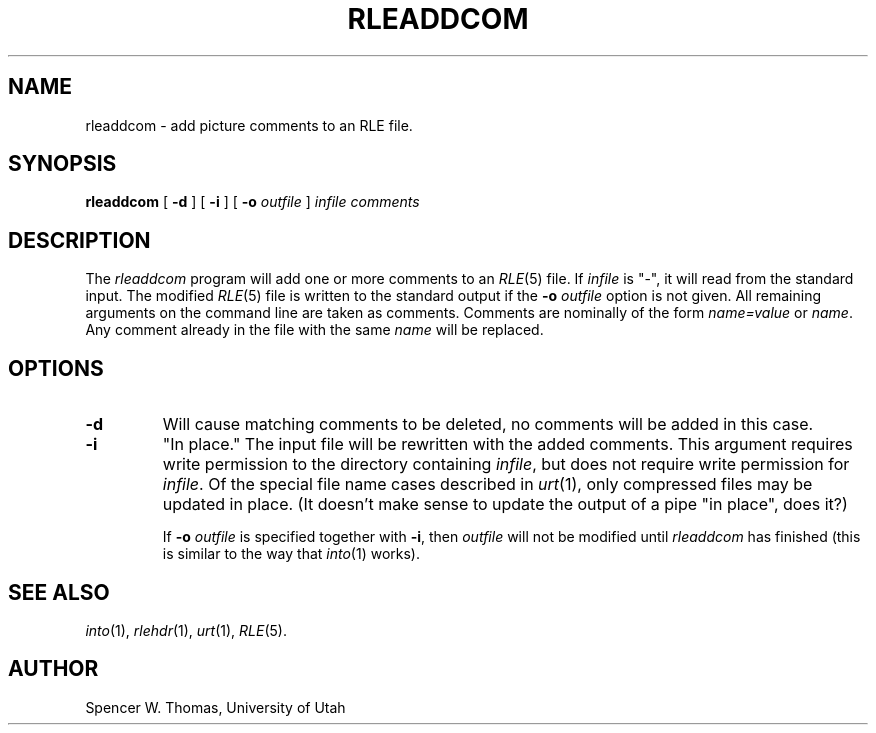 .\" Copyright (c) 1986, University of Utah
.TH RLEADDCOM 1 2/2/87 1
.UC 4
.SH NAME
rleaddcom \- add picture comments to an RLE file.
.SH SYNOPSIS
.B
rleaddcom
[
.B \-d
] [
.B \-i
] [
.B \-o
.I outfile
]
.I infile
.I comments
.SH DESCRIPTION
The
.I rleaddcom
program will add one or more comments to an
.IR RLE (5)
file.  If
.I infile
is "\-", it will read from the standard input.  The modified
.IR RLE (5)
file is written to the standard output if the
.B \-o
.I outfile
option is not given.  All remaining arguments on
the command line are taken as comments.  Comments are nominally of the
form
.I name=value
or
.IR name .
Any comment already in the file with the same
.I name
will be replaced.
.SH OPTIONS
.TP
.B \-d
Will cause matching comments to be deleted, no comments will be added
in this case.
.TP
.B \-i
"In place."  The input file will be rewritten with the added comments.
This argument requires write permission to the directory containing
.IR infile ,
but does not require write permission for
.IR infile .
Of the special file name cases described in
.IR urt (1),
only compressed files may be updated in place.  (It doesn't make sense
to update the output of a pipe "in place", does it?)

If
.BI  \-o " outfile"
is specified together with
.BR \-i ,
then
.I outfile
will not be modified until \fIrleaddcom\fP has finished (this is
similar to the way that
.IR into (1)
works).
.SH SEE ALSO
.IR into (1),
.IR rlehdr (1),
.IR urt (1),
.IR RLE (5).
.SH AUTHOR
Spencer W. Thomas, University of Utah
